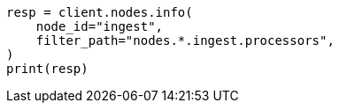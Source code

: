 // This file is autogenerated, DO NOT EDIT
// ingest/processors.asciidoc:19

[source, python]
----
resp = client.nodes.info(
    node_id="ingest",
    filter_path="nodes.*.ingest.processors",
)
print(resp)
----
